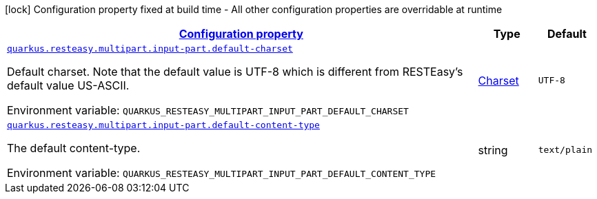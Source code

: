 
:summaryTableId: quarkus-resteasy-multipart-config-group-resteasy-multipart-runtime-config-input-part-config-group
[.configuration-legend]
icon:lock[title=Fixed at build time] Configuration property fixed at build time - All other configuration properties are overridable at runtime
[.configuration-reference, cols="80,.^10,.^10"]
|===

h|[[quarkus-resteasy-multipart-config-group-resteasy-multipart-runtime-config-input-part-config-group_configuration]]link:#quarkus-resteasy-multipart-config-group-resteasy-multipart-runtime-config-input-part-config-group_configuration[Configuration property]

h|Type
h|Default

a| [[quarkus-resteasy-multipart-config-group-resteasy-multipart-runtime-config-input-part-config-group_quarkus.resteasy.multipart.input-part.default-charset]]`link:#quarkus-resteasy-multipart-config-group-resteasy-multipart-runtime-config-input-part-config-group_quarkus.resteasy.multipart.input-part.default-charset[quarkus.resteasy.multipart.input-part.default-charset]`

[.description]
--
Default charset. 
 Note that the default value is UTF-8 which is different from RESTEasy's default value US-ASCII.

Environment variable: `+++QUARKUS_RESTEASY_MULTIPART_INPUT_PART_DEFAULT_CHARSET+++`
--|link:https://docs.oracle.com/javase/8/docs/api/java/nio/charset/Charset.html[Charset]
 
|`UTF-8`


a| [[quarkus-resteasy-multipart-config-group-resteasy-multipart-runtime-config-input-part-config-group_quarkus.resteasy.multipart.input-part.default-content-type]]`link:#quarkus-resteasy-multipart-config-group-resteasy-multipart-runtime-config-input-part-config-group_quarkus.resteasy.multipart.input-part.default-content-type[quarkus.resteasy.multipart.input-part.default-content-type]`

[.description]
--
The default content-type.

Environment variable: `+++QUARKUS_RESTEASY_MULTIPART_INPUT_PART_DEFAULT_CONTENT_TYPE+++`
--|string 
|`text/plain`

|===